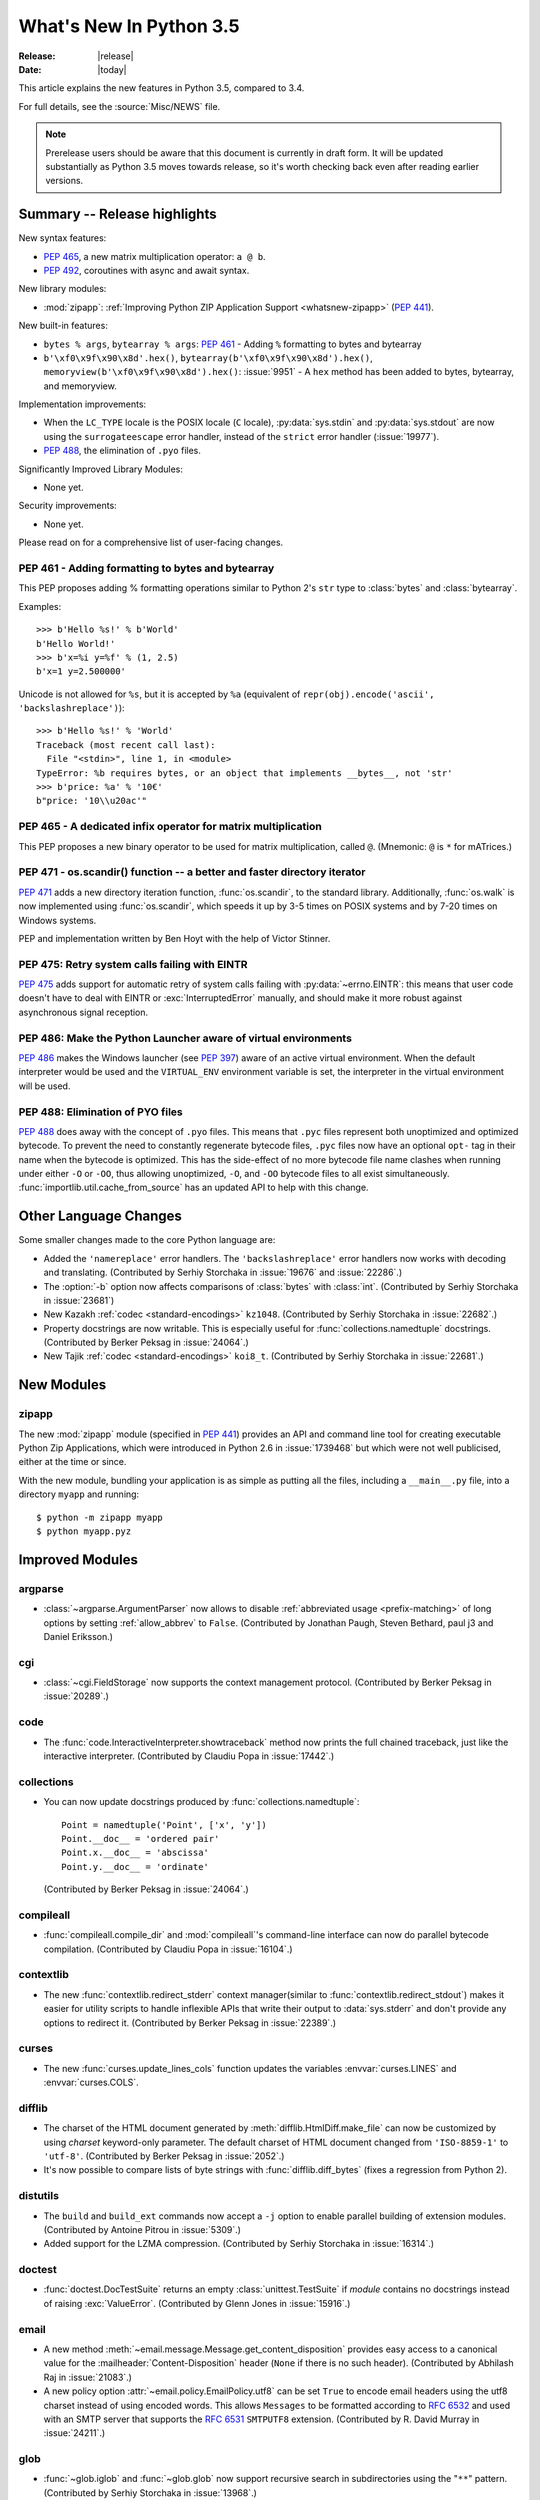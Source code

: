 ****************************
  What's New In Python 3.5
****************************

:Release: |release|
:Date: |today|

.. Rules for maintenance:

   * Anyone can add text to this document.  Do not spend very much time
   on the wording of your changes, because your text will probably
   get rewritten to some degree.

   * The maintainer will go through Misc/NEWS periodically and add
   changes; it's therefore more important to add your changes to
   Misc/NEWS than to this file.

   * This is not a complete list of every single change; completeness
   is the purpose of Misc/NEWS.  Some changes I consider too small
   or esoteric to include.  If such a change is added to the text,
   I'll just remove it.  (This is another reason you shouldn't spend
   too much time on writing your addition.)

   * If you want to draw your new text to the attention of the
   maintainer, add 'XXX' to the beginning of the paragraph or
   section.

   * It's OK to just add a fragmentary note about a change.  For
   example: "XXX Describe the transmogrify() function added to the
   socket module."  The maintainer will research the change and
   write the necessary text.

   * You can comment out your additions if you like, but it's not
   necessary (especially when a final release is some months away).

   * Credit the author of a patch or bugfix.   Just the name is
   sufficient; the e-mail address isn't necessary.

   * It's helpful to add the bug/patch number as a comment:

   XXX Describe the transmogrify() function added to the socket
   module.
   (Contributed by P.Y. Developer in :issue:`12345`.)

   This saves the maintainer the effort of going through the Mercurial log
   when researching a change.

This article explains the new features in Python 3.5, compared to 3.4.

For full details, see the :source:`Misc/NEWS` file.

.. note::

   Prerelease users should be aware that this document is currently in draft
   form. It will be updated substantially as Python 3.5 moves towards release,
   so it's worth checking back even after reading earlier versions.


.. seealso::

    :pep:`478` - Python 3.5 Release Schedule


Summary -- Release highlights
=============================

.. This section singles out the most important changes in Python 3.5.
   Brevity is key.

New syntax features:

* :pep:`465`, a new matrix multiplication operator: ``a @ b``.
* :pep:`492`, coroutines with async and await syntax.

New library modules:

* :mod:`zipapp`: :ref:`Improving Python ZIP Application Support
  <whatsnew-zipapp>` (:pep:`441`).

New built-in features:

* ``bytes % args``, ``bytearray % args``: :pep:`461` - Adding ``%`` formatting
  to bytes and bytearray
* ``b'\xf0\x9f\x90\x8d'.hex()``, ``bytearray(b'\xf0\x9f\x90\x8d').hex()``,
  ``memoryview(b'\xf0\x9f\x90\x8d').hex()``: :issue:`9951` - A ``hex`` method
  has been added to bytes, bytearray, and memoryview.

Implementation improvements:

* When the ``LC_TYPE`` locale is the POSIX locale (``C`` locale),
  :py:data:`sys.stdin` and :py:data:`sys.stdout` are now using the
  ``surrogateescape`` error handler, instead of the ``strict`` error handler
  (:issue:`19977`).

* :pep:`488`, the elimination of ``.pyo`` files.

Significantly Improved Library Modules:

* None yet.

Security improvements:

* None yet.

Please read on for a comprehensive list of user-facing changes.


.. PEP-sized items next.

.. _pep-4XX:

.. PEP 4XX: Virtual Environments
.. =============================


.. (Implemented by Foo Bar.)

.. .. seealso::

    :pep:`4XX` - Python Virtual Environments
       PEP written by Carl Meyer


PEP 461 - Adding formatting to bytes and bytearray
--------------------------------------------------

This PEP proposes adding % formatting operations similar to Python 2's ``str``
type to :class:`bytes` and :class:`bytearray`.

Examples::

    >>> b'Hello %s!' % b'World'
    b'Hello World!'
    >>> b'x=%i y=%f' % (1, 2.5)
    b'x=1 y=2.500000'

Unicode is not allowed for ``%s``, but it is accepted by ``%a`` (equivalent of
``repr(obj).encode('ascii', 'backslashreplace')``)::

    >>> b'Hello %s!' % 'World'
    Traceback (most recent call last):
      File "<stdin>", line 1, in <module>
    TypeError: %b requires bytes, or an object that implements __bytes__, not 'str'
    >>> b'price: %a' % '10€'
    b"price: '10\\u20ac'"

.. seealso::

   :pep:`461` -- Adding % formatting to bytes and bytearray


PEP 465 - A dedicated infix operator for matrix multiplication
--------------------------------------------------------------

This PEP proposes a new binary operator to be used for matrix multiplication,
called ``@``. (Mnemonic: ``@`` is ``*`` for mATrices.)

.. seealso::

   :pep:`465` -- A dedicated infix operator for matrix multiplication


PEP 471 - os.scandir() function -- a better and faster directory iterator
-------------------------------------------------------------------------

:pep:`471` adds a new directory iteration function, :func:`os.scandir`,
to the standard library. Additionally, :func:`os.walk` is now
implemented using :func:`os.scandir`, which speeds it up by 3-5 times
on POSIX systems and by 7-20 times on Windows systems.

PEP and implementation written by Ben Hoyt with the help of Victor Stinner.

.. seealso::

   :pep:`471` -- os.scandir() function -- a better and faster directory
   iterator


PEP 475: Retry system calls failing with EINTR
----------------------------------------------

:pep:`475` adds support for automatic retry of system calls failing with
:py:data:`~errno.EINTR`: this means that user code doesn't have to deal with
EINTR or :exc:`InterruptedError` manually, and should make it more robust
against asynchronous signal reception.

.. seealso::

   :pep:`475` -- Retry system calls failing with EINTR


PEP 486: Make the Python Launcher aware of virtual environments
---------------------------------------------------------------

:pep:`486` makes the Windows launcher (see :pep:`397`) aware of an active
virtual environment. When the default interpreter would be used and the
``VIRTUAL_ENV`` environment variable is set, the interpreter in the virtual
environment will be used.

.. seealso::

    :pep:`486` -- Make the Python Launcher aware of virtual environments


PEP 488: Elimination of PYO files
---------------------------------

:pep:`488` does away with the concept of ``.pyo`` files. This means that
``.pyc`` files represent both unoptimized and optimized bytecode. To prevent
the need to constantly regenerate bytecode files, ``.pyc`` files now have an
optional ``opt-`` tag in their name when the bytecode is optimized. This has
the side-effect of no more bytecode file name clashes when running under either
``-O`` or ``-OO``, thus allowing unoptimized, ``-O``, and ``-OO`` bytecode files
to all exist simultaneously. :func:`importlib.util.cache_from_source` has an
updated API to help with this change.

.. seealso::

   :pep:`488` -- Elimination of PYO files


Other Language Changes
======================

Some smaller changes made to the core Python language are:

* Added the ``'namereplace'`` error handlers.  The ``'backslashreplace'``
  error handlers now works with decoding and translating.
  (Contributed by Serhiy Storchaka in :issue:`19676` and :issue:`22286`.)

* The :option:`-b` option now affects comparisons of :class:`bytes` with
  :class:`int`.  (Contributed by Serhiy Storchaka in :issue:`23681`)

* New Kazakh :ref:`codec <standard-encodings>` ``kz1048``.  (Contributed by
  Serhiy Storchaka in :issue:`22682`.)

* Property docstrings are now writable. This is especially useful for
  :func:`collections.namedtuple` docstrings.
  (Contributed by Berker Peksag in :issue:`24064`.)

* New Tajik :ref:`codec <standard-encodings>` ``koi8_t``.  (Contributed by
  Serhiy Storchaka in :issue:`22681`.)


New Modules
===========

.. _whatsnew-zipapp:

zipapp
------

The new :mod:`zipapp` module (specified in :pep:`441`) provides an API and
command line tool for creating executable Python Zip Applications, which
were introduced in Python 2.6 in :issue:`1739468` but which were not well
publicised, either at the time or since.

With the new module, bundling your application is as simple as putting all
the files, including a ``__main__.py`` file, into a directory ``myapp``
and running::

    $ python -m zipapp myapp
    $ python myapp.pyz


Improved Modules
================

argparse
--------

* :class:`~argparse.ArgumentParser` now allows to disable
  :ref:`abbreviated usage <prefix-matching>` of long options by setting
  :ref:`allow_abbrev` to ``False``.
  (Contributed by Jonathan Paugh, Steven Bethard, paul j3 and Daniel Eriksson.)

cgi
---

* :class:`~cgi.FieldStorage` now supports the context management protocol.
  (Contributed by Berker Peksag in :issue:`20289`.)

code
----

* The :func:`code.InteractiveInterpreter.showtraceback` method now prints
  the full chained traceback, just like the interactive interpreter.
  (Contributed by Claudiu Popa in :issue:`17442`.)

collections
-----------

* You can now update docstrings produced by :func:`collections.namedtuple`::

    Point = namedtuple('Point', ['x', 'y'])
    Point.__doc__ = 'ordered pair'
    Point.x.__doc__ = 'abscissa'
    Point.y.__doc__ = 'ordinate'

  (Contributed by Berker Peksag in :issue:`24064`.)

compileall
----------

* :func:`compileall.compile_dir` and :mod:`compileall`'s command-line interface
  can now do parallel bytecode compilation.
  (Contributed by Claudiu Popa in :issue:`16104`.)

contextlib
----------

* The new :func:`contextlib.redirect_stderr` context manager(similar to
  :func:`contextlib.redirect_stdout`) makes it easier for utility scripts to
  handle inflexible APIs that write their output to :data:`sys.stderr` and
  don't provide any options to redirect it.
  (Contributed by Berker Peksag in :issue:`22389`.)

curses
------
* The new :func:`curses.update_lines_cols` function updates the variables
  :envvar:`curses.LINES` and :envvar:`curses.COLS`.

difflib
-------

* The charset of the HTML document generated by :meth:`difflib.HtmlDiff.make_file`
  can now be customized by using *charset* keyword-only parameter.  The default
  charset of HTML document changed from ``'ISO-8859-1'`` to ``'utf-8'``.
  (Contributed by Berker Peksag in :issue:`2052`.)

* It's now possible to compare lists of byte strings with
  :func:`difflib.diff_bytes` (fixes a regression from Python 2).

distutils
---------

* The ``build`` and ``build_ext`` commands now accept a ``-j``
  option to enable parallel building of extension modules.
  (Contributed by Antoine Pitrou in :issue:`5309`.)

* Added support for the LZMA compression.
  (Contributed by Serhiy Storchaka in :issue:`16314`.)

doctest
-------

* :func:`doctest.DocTestSuite` returns an empty :class:`unittest.TestSuite` if
  *module* contains no docstrings instead of raising :exc:`ValueError`.
  (Contributed by Glenn Jones in :issue:`15916`.)

email
-----

* A new method :meth:`~email.message.Message.get_content_disposition` provides
  easy access to a canonical value for the :mailheader:`Content-Disposition`
  header (``None`` if there is no such header).  (Contributed by Abhilash Raj
  in :issue:`21083`.)

* A new policy option :attr:`~email.policy.EmailPolicy.utf8` can be set
  ``True`` to encode email headers using the utf8 charset instead of using
  encoded words.  This allows ``Messages`` to be formatted according to
  :rfc:`6532` and used with an SMTP server that supports the :rfc:`6531`
  ``SMTPUTF8`` extension.  (Contributed by R. David Murray in :issue:`24211`.)

glob
----

* :func:`~glob.iglob` and :func:`~glob.glob` now support recursive search in
  subdirectories using the "``**``" pattern.
  (Contributed by Serhiy Storchaka in :issue:`13968`.)

imaplib
-------

* :class:`IMAP4` now supports the context management protocol.  When used in a
  :keyword:`with` statement, the IMAP4 ``LOGOUT`` command will be called
  automatically at the end of the block.  (Contributed by Tarek Ziadé and
  Serhiy Storchaka in :issue:`4972`.)

* :mod:`imaplib` now supports :rfc:`5161`: the :meth:`~imaplib.IMAP4.enable`
  extension), and :rfc:`6855`: utf-8 support (internationalized email, via the
  ``UTF8=ACCEPT`` argument to :meth:`~imaplib.IMAP4.enable`).  A new attribute,
  :attr:`~imaplib.IMAP4.utf8_enabled`, tracks whether or not :rfc:`6855`
  support is enabled.  Milan Oberkirch, R. David Murray, and Maciej Szulik in
  :issue:`21800`.)

* :mod:`imaplib` now automatically encodes non-ASCII string usernames and
  passwords using ``UTF8``, as recommended by the RFCs.  (Contributed by Milan
  Oberkirch in :issue:`21800`.)

imghdr
------

* :func:`~imghdr.what` now recognizes the `OpenEXR <http://www.openexr.com>`_
  format.  (Contributed by Martin Vignali and Claudiu Popa in :issue:`20295`.)

importlib
---------

* :class:`importlib.util.LazyLoader` allows for the lazy loading of modules in
  applications where startup time is paramount.
  (Contributed by Brett Cannon in :issue:`17621`.)

* :func:`importlib.abc.InspectLoader.source_to_code` is now a
  static method to make it easier to work with source code in a string.
  With a module object that you want to initialize you can then use
  ``exec(code, module.__dict__)`` to execute the code in the module.

* :func:`importlib.util.module_from_spec` is now the preferred way to create a
  new module. Compared to :class:`types.ModuleType`, this new function will set
  the various import-controlled attributes based on the passed-in spec object.

inspect
-------

* :class:`inspect.Signature` and :class:`inspect.Parameter` are now
  picklable and hashable.  (Contributed by Yury Selivanov in :issue:`20726`
  and :issue:`20334`.)

* New method :meth:`inspect.BoundArguments.apply_defaults`.  (Contributed
  by Yury Selivanov in :issue:`24190`.)

* New class method :meth:`inspect.Signature.from_callable`, which makes
  subclassing of :class:`~inspect.Signature` easier.  (Contributed
  by Yury Selivanov and Eric Snow in :issue:`17373`.)

ipaddress
---------

* :class:`ipaddress.IPv4Network` and :class:`ipaddress.IPv6Network` now
  accept an ``(address, netmask)`` tuple argument, so as to easily construct
  network objects from existing addresses.  (Contributed by Peter Moody
  and Antoine Pitrou in :issue:`16531`.)

json
----

* The output of :mod:`json.tool` command line interface is now in the same
  order as the input. Use the :option:`--sort-keys` option to sort the output
  of dictionaries alphabetically by key.  (Contributed by Berker Peksag in
  :issue:`21650`.)

* JSON decoder now raises :exc:`json.JSONDecodeError` instead of
  :exc:`ValueError`.   (Contributed by Serhiy Storchaka in :issue:`19361`.)

os
--

* New :func:`os.scandir` function that exposes file information from
  the operating system when listing a directory. :func:`os.scandir`
  returns an iterator of :class:`os.DirEntry` objects corresponding to
  the entries in the directory given by *path*. (Contributed by Ben
  Hoyt with the help of Victor Stinner in :issue:`22524`.)

* :class:`os.stat_result` now has a :attr:`~os.stat_result.st_file_attributes`
  attribute on Windows.  (Contributed by Ben Hoyt in :issue:`21719`.)

os.path
-------

* New :func:`~os.path.commonpath` function that extracts common path prefix.
  Unlike the :func:`~os.path.commonprefix` function, it always returns a valid
  patch.  (Contributed by Rafik Draoui and Serhiy Storchaka in :issue:`10395`.)

pickle
------

* Serializing more "lookupable" objects (such as unbound methods or nested
  classes) now are supported with pickle protocols < 4.
  (Contributed by Serhiy Storchaka in :issue:`23611`.)

poplib
------

* A new command :meth:`~poplib.POP3.utf8` enables :rfc:`6856`
  (internationalized email) support if the POP server supports it.  (Contributed
  by Milan OberKirch in :issue:`21804`.)

re
--

* Number of capturing groups in regular expression is no longer limited by 100.
  (Contributed by Serhiy Storchaka in :issue:`22437`.)

* Now unmatched groups are replaced with empty strings in :func:`re.sub`
  and :func:`re.subn`.  (Contributed by Serhiy Storchaka in :issue:`1519638`.)

math
----

* :data:`math.inf` and :data:`math.nan` constants added.  (Contributed by Mark
  Dickinson in :issue:`23185`.)

shutil
------

* :func:`~shutil.move` now accepts a *copy_function* argument, allowing,
  for example, :func:`~shutil.copy` to be used instead of the default
  :func:`~shutil.copy2` if there is a need to ignore metadata.  (Contributed by
  Claudiu Popa in :issue:`19840`.)

signal
------

* On Windows, :func:`signal.set_wakeup_fd` now also supports socket handles.
  (Contributed by Victor Stinner in :issue:`22018`.)

* Different constants of :mod:`signal` module are now enumeration values using
  the :mod:`enum` module. This allows meaningful names to be printed during
  debugging, instead of integer “magic numbers”.  (Contributed by Giampaolo
  Rodola' in :issue:`21076`.)

smtpd
-----

* Both :class:`~smtpd.SMTPServer` and :class:`smtpd.SMTPChannel` now accept a
  *decode_data* keyword to determine if the DATA portion of the SMTP
  transaction is decoded using the ``utf-8`` codec or is instead provided to
  :meth:`~smtpd.SMTPServer.process_message` as a byte string.  The default
  is ``True`` for backward compatibility reasons, but will change to ``False``
  in Python 3.6.  If *decode_data* is set to ``False``, the
  :meth:`~smtpd.SMTPServer.process_message` method must be prepared to accept
  keyword arguments.  (Contributed by Maciej Szulik in :issue:`19662`.)

* :class:`~smtpd.SMTPServer` now advertises the ``8BITMIME`` extension
  (:rfc:`6152`) if if *decode_data* has been set ``True``.  If the client
  specifies ``BODY=8BITMIME`` on the ``MAIL`` command, it is passed to
  :meth:`~smtpd.SMTPServer.process_message` via the ``mail_options`` keyword.
  (Contributed by Milan Oberkirch and R.  David Murray in :issue:`21795`.)

* :class:`~smtpd.SMTPServer` now supports the ``SMTPUTF8`` extension
  (:rfc:`6531`: Internationalized Email).  If the client specified ``SMTPUTF8
  BODY=8BITMIME`` on the ``MAIL`` command, they are passed to
  :meth:`~smtpd.SMTPServer.process_message` via the ``mail_options`` keyword.
  It is the responsibility of the :meth:`~smtpd.SMTPServer.process_message`
  method to correctly handle the ``SMTPUTF8`` data.  (Contributed by Milan
  Oberkirch in :issue:`21725`.)

* It is now possible to provide, directly or via name resolution, IPv6
  addresses in the :class:`~smtpd.SMTPServer` constructor, and have it
  successfully connect.  (Contributed by Milan Oberkirch in :issue:`14758`.)

smtplib
-------

* A new :meth:`~smtplib.SMTP.auth` method provides a convenient way to
  implement custom authentication mechanisms.
  (Contributed by Milan Oberkirch in :issue:`15014`.)

* Additional debuglevel (2) shows timestamps for debug messages in
  :class:`smtplib.SMTP`.  (Contributed by Gavin Chappell and Maciej Szulik in
  :issue:`16914`.)

* :mod:`smtplib` now support :rfc:`6531` (SMTPUTF8).  (Contributed by
  Milan Oberkirch and R. David Murray in :issue:`22027`.)

sndhdr
------

* :func:`~sndhdr.what` and :func:`~sndhdr.whathdr` now return
  :func:`~collections.namedtuple`.
  (Contributed by Claudiu Popa in :issue:`18615`.)

socket
------

* New :meth:`socket.socket.sendfile` method allows to send a file over a socket
  by using high-performance :func:`os.sendfile` function on UNIX resulting in
  uploads being from 2x to 3x faster than when using plain
  :meth:`socket.socket.send`.
  (Contributed by Giampaolo Rodola' in :issue:`17552`.)

subprocess
----------

* The new :func:`subprocess.run` function runs subprocesses and returns a
  :class:`subprocess.CompletedProcess` object.  It Provides a more consistent
  API than :func:`~subprocess.call`, :func:`~subprocess.check_call` and
  :func:`~subprocess.check_output`.

sysconfig
---------

* The user scripts directory on Windows is now versioned.
  (Contributed by Paul Moore in :issue:`23437`.)

tarfile
-------

* The :func:`tarfile.open` function now supports ``'x'`` (exclusive creation)
  mode.  (Contributed by Berker Peksag in :issue:`21717`.)

* The :meth:`~tarfile.TarFile.extractall` and :meth:`~tarfile.TarFile.extract`
  methods now take a keyword parameter *numeric_only*. If set to ``True``,
  the extracted files and directories will be owned by the numeric uid and gid
  from the tarfile. If set to ``False`` (the default, and the behavior in
  versions prior to 3.5), they will be owned bythe named user and group in the
  tarfile.  (Contributed by Michael Vogt and Eric Smith in :issue:`23193`.)

time
----

* The :func:`time.monotonic` function is now always available.  (Contributed by
  Victor Stinner in :issue:`22043`.)

urllib
------

* A new :class:`~urllib.request.HTTPPasswordMgrWithPriorAuth` allows HTTP Basic
  Authentication credentials to be managed so as to eliminate unnecessary
  ``401`` response handling, or to unconditionally send credentials
  on the first request in order to communicate with servers that return a
  ``404`` response instead of a ``401`` if the ``Authorization`` header is not
  sent.  (Contributed by Matej Cepl in :issue:`19494` and Akshit Khurana in
  :issue:`7159`.)

wsgiref
-------

* *headers* parameter of :class:`wsgiref.headers.Headers` is now optional.
  (Contributed by Pablo Torres Navarrete and SilentGhost in :issue:`5800`.)

xmlrpc
------

* :class:`xmlrpc.client.ServerProxy` is now a :term:`context manager`.
  (Contributed by Claudiu Popa in :issue:`20627`.)

xml.sax
-------

* SAX parsers now support a character stream of
  :class:`~xml.sax.xmlreader.InputSource` object.
  (Contributed by Serhiy Storchaka in :issue:`2175`.)

faulthandler
------------

* :func:`~faulthandler.enable`, :func:`~faulthandler.register`,
  :func:`~faulthandler.dump_traceback` and
  :func:`~faulthandler.dump_traceback_later` functions now accept file
  descriptors.  (Contributed by Wei Wu in :issue:`23566`.)

zipfile
-------

* Added support for writing ZIP files to unseekable streams.
  (Contributed by Serhiy Storchaka in :issue:`23252`.)

* The :func:`zipfile.ZipFile.open` function now supports ``'x'`` (exclusive
  creation) mode.  (Contributed by Serhiy Storchaka in :issue:`21717`.)


Optimizations
=============

The following performance enhancements have been added:

* :func:`os.walk` has been sped up by 3-5x on POSIX systems and 7-20x
  on Windows. This was done using the new :func:`os.scandir` function,
  which exposes file information from the underlying ``readdir`` and
  ``FindFirstFile``/``FindNextFile`` system calls. (Contributed by
  Ben Hoyt with help from Victor Stinner in :issue:`23605`.)

* Construction of ``bytes(int)`` (filled by zero bytes) is faster and uses less
  memory for large objects. ``calloc()`` is used instead of ``malloc()`` to
  allocate memory for these objects.

* Some operations on :class:`~ipaddress.IPv4Network` and
  :class:`~ipaddress.IPv6Network` have been massively sped up, such as
  :meth:`~ipaddress.IPv4Network.subnets`, :meth:`~ipaddress.IPv4Network.supernet`,
  :func:`~ipaddress.summarize_address_range`, :func:`~ipaddress.collapse_addresses`.
  The speed up can range from 3x to 15x.
  (:issue:`21486`, :issue:`21487`, :issue:`20826`)

* Many operations on :class:`io.BytesIO` are now 50% to 100% faster.
  (Contributed by Serhiy Storchaka in :issue:`15381` and David Wilson in
  :issue:`22003`.)

* :func:`marshal.dumps` is now faster (65%-85% with versions 3--4, 20-25% with
  versions 0--2 on typical data, and up to 5x in best cases).
  (Contributed by Serhiy Storchaka in :issue:`20416` and :issue:`23344`.)

* The UTF-32 encoder is now 3x to 7x faster.  (Contributed by Serhiy Storchaka
  in :issue:`15027`.)


Build and C API Changes
=======================

Changes to Python's build process and to the C API include:

* New ``calloc`` functions:

  * :c:func:`PyMem_RawCalloc`
  * :c:func:`PyMem_Calloc`
  * :c:func:`PyObject_Calloc`
  * :c:func:`_PyObject_GC_Calloc`


Deprecated
==========

Unsupported Operating Systems
-----------------------------

* Windows XP - Per :PEP:`11`, Microsoft support of Windows XP has ended.


Deprecated Python modules, functions and methods
------------------------------------------------

* The :mod:`formatter` module has now graduated to full deprecation and is still
  slated for removal in Python 3.6.

* :mod:`smtpd` has in the past always decoded the DATA portion of email
  messages using the ``utf-8`` codec.  This can now be controlled by the new
  *decode_data* keyword to :class:`~smtpd.SMTPServer`.  The default value is
  ``True``, but this default is deprecated.  Specify the *decode_data* keyword
  with an appropriate value to avoid the deprecation warning.

* Directly assigning values to the :attr:`~http.cookies.Morsel.key`,
  :attr:`~http.cookies.Morsel.value` and
  :attr:`~http.cookies.Morsel.coded_value` of :class:`~http.cookies.Morsel`
  objects is deprecated.  Use the :func:`~http.cookies.Morsel.set` method
  instead.  In addition, the undocumented *LegalChars* parameter of
  :func:`~http.cookies.Morsel.set` is deprecated, and is now ignored.

* Passing a format string as keyword argument *format_string* to the
  :meth:`~string.Formatter.format` method of the :class:`string.Formatter`
  class has been deprecated.

* :func:`platform.dist` and :func:`platform.linux_distribution` functions are
  now deprecated and will be removed in Python 3.7.  Linux distributions use
  too many different ways of describing themselves, so the functionality is
  left to a package.
  (Contributed by Vajrasky Kok and Berker Peksag in :issue:`1322`.)

Deprecated functions and types of the C API
-------------------------------------------

* None yet.


Deprecated features
-------------------

* None yet.


Removed
=======

API and Feature Removals
------------------------

The following obsolete and previously deprecated APIs and features have been
removed:

* The ``__version__`` attribute has been dropped from the email package.  The
  email code hasn't been shipped separately from the stdlib for a long time,
  and the ``__version__`` string was not updated in the last few releases.

* The internal ``Netrc`` class in the :mod:`ftplib` module was deprecated in
  3.4, and has now been removed.
  (Contributed by Matt Chaput in :issue:`6623`.)

* The concept of ``.pyo`` files has been removed.

* The JoinableQueue class in the provisional asyncio module was deprecated
  in 3.4.4 and is now removed (:issue:`23464`).


Porting to Python 3.5
=====================

This section lists previously described changes and other bugfixes
that may require changes to your code.

Changes in the Python API
-------------------------

* :pep:`475`: Examples of functions which are now retried when interrupted
  instead of raising :exc:`InterruptedError` if the signal handler does not
  raise an exception:

  - :func:`open`, :func:`os.open`, :func:`io.open`
  - functions of the :mod:`faulthandler` module
  - :mod:`os` functions:

    * :func:`os.fchdir`
    * :func:`os.fchmod`
    * :func:`os.fchown`
    * :func:`os.fdatasync`
    * :func:`os.fstat`
    * :func:`os.fstatvfs`
    * :func:`os.fsync`
    * :func:`os.ftruncate`
    * :func:`os.mkfifo`
    * :func:`os.mknod`
    * :func:`os.posix_fadvise`
    * :func:`os.posix_fallocate`
    * :func:`os.pread`
    * :func:`os.pwrite`
    * :func:`os.read`
    * :func:`os.readv`
    * :func:`os.sendfile`
    * :func:`os.wait3`
    * :func:`os.wait4`
    * :func:`os.wait`
    * :func:`os.waitid`
    * :func:`os.waitpid`
    * :func:`os.write`
    * :func:`os.writev`
    * special cases: :func:`os.close` and :func:`os.dup2` now ignore
      :py:data:`~errno.EINTR` error, the syscall is not retried (see the PEP
      for the rationale)

  - :func:`select.select`, :func:`select.poll.poll`, :func:`select.epoll.poll`,
    :func:`select.kqueue.control`, :func:`select.devpoll.poll`
  - :func:`socket.socket` methods:

    * :meth:`~socket.socket.accept`
    * :meth:`~socket.socket.connect` (except for non-blocking sockets)
    * :meth:`~socket.socket.recv`
    * :meth:`~socket.socket.recvfrom`
    * :meth:`~socket.socket.recvmsg`
    * :meth:`~socket.socket.send`
    * :meth:`~socket.socket.sendall`
    * :meth:`~socket.socket.sendmsg`
    * :meth:`~socket.socket.sendto`

  - :func:`signal.sigtimedwait`, :func:`signal.sigwaitinfo`
  - :func:`time.sleep`

* Before Python 3.5, a :class:`datetime.time` object was considered to be false
  if it represented midnight in UTC.  This behavior was considered obscure and
  error-prone and has been removed in Python 3.5.  See :issue:`13936` for full
  details.

* :meth:`ssl.SSLSocket.send()` now raises either :exc:`ssl.SSLWantReadError`
  or :exc:`ssl.SSLWantWriteError` on a non-blocking socket if the operation
  would block. Previously, it would return 0.  See :issue:`20951`.

* The ``__name__`` attribute of generator is now set from the function name,
  instead of being set from the code name. Use ``gen.gi_code.co_name`` to
  retrieve the code name. Generators also have a new ``__qualname__``
  attribute, the qualified name, which is now used for the representation
  of a generator (``repr(gen)``). See :issue:`21205`.

* The deprecated "strict" mode and argument of :class:`~html.parser.HTMLParser`,
  :meth:`HTMLParser.error`, and the :exc:`HTMLParserError` exception have been
  removed.  (Contributed by Ezio Melotti in :issue:`15114`.)
  The *convert_charrefs* argument of :class:`~html.parser.HTMLParser` is
  now ``True`` by default.  (Contributed by Berker Peksag in :issue:`21047`.)

* Although it is not formally part of the API, it is worth noting for porting
  purposes (ie: fixing tests) that error messages that were previously of the
  form "'sometype' does not support the buffer protocol" are now of the form "a
  bytes-like object is required, not 'sometype'".  (Contributed by Ezio Melotti
  in :issue:`16518`.)

* If the current directory is set to a directory that no longer exists then
  :exc:`FileNotFoundError` will no longer be raised and instead
  :meth:`~importlib.machinery.FileFinder.find_spec` will return ``None``
  **without** caching ``None`` in :data:`sys.path_importer_cache` which is
  different than the typical case (:issue:`22834`).

* HTTP status code and messages from :mod:`http.client` and :mod:`http.server`
  were refactored into a common :class:`~http.HTTPStatus` enum.  The values in
  :mod:`http.client` and :mod:`http.server` remain available for backwards
  compatibility.  (Contributed by Demian Brecht in :issue:`21793`.)

* When an import loader defines :meth:`~importlib.machinery.Loader.exec_module`
  it is now expected to also define
  :meth:`~importlib.machinery.Loader.create_module` (raises a
  :exc:`DeprecationWarning` now, will be an error in Python 3.6). If the loader
  inherits from :class:`importlib.abc.Loader` then there is nothing to do, else
  simply define :meth:`~importlib.machinery.Loader.create_module` to return
  ``None`` (:issue:`23014`).

* :func:`re.split` always ignored empty pattern matches, so the ``'x*'``
  pattern worked the same as ``'x+'``, and the ``'\b'`` pattern never worked.
  Now :func:`re.split` raises a warning if the pattern could match
  an empty string.  For compatibility use patterns that never match an empty
  string (e.g. ``'x+'`` instead of ``'x*'``).  Patterns that could only match
  an empty string (such as ``'\b'``) now raise an error.

* The :class:`~http.cookies.Morsel` dict-like interface has been made self
  consistent:  morsel comparison now takes the :attr:`~http.cookies.Morsel.key`
  and :attr:`~http.cookies.Morsel.value` into account,
  :meth:`~http.cookies.Morsel.copy` now results in a
  :class:`~http.cookies.Morsel` instance rather than a :class:`dict`, and
  :meth:`~http.cookies.Morsel.update` will now raise an exception if any of the
  keys in the update dictionary are invalid.  In addition, the undocumented
  *LegalChars* parameter of :func:`~http.cookies.Morsel.set` is deprecated and
  is now ignored.  (:issue:`2211`)

* :pep:`488` has removed ``.pyo`` files from Python and introduced the optional
  ``opt-`` tag in ``.pyc`` file names. The
  :func:`importlib.util.cache_from_source` has gained an *optimization*
  parameter to help control the ``opt-`` tag. Because of this, the
  *debug_override* parameter of the function is now deprecated. `.pyo` files
  are also no longer supported as a file argument to the Python interpreter and
  thus serve no purpose when distributed on their own (i.e. sourcless code
  distribution). Due to the fact that the magic number for bytecode has changed
  in Python 3.5, all old `.pyo` files from previous versions of Python are
  invalid regardless of this PEP.

 * The :mod:`socket` module now exports the CAN_RAW_FD_FRAMES constant on linux
   3.6 and greater.

* The `pygettext.py` Tool now uses the standard +NNNN format for timezones in
  the POT-Creation-Date header.

* The :mod:`smtplib` module now uses :data:`sys.stderr` instead of previous
  module level :data:`stderr` variable for debug output.  If your (test)
  program depends on patching the module level variable to capture the debug
  output, you will need to update it to capture sys.stderr instead.


Changes in the C API
--------------------

* The undocumented :c:member:`~PyMemoryViewObject.format` member of the
  (non-public) :c:type:`PyMemoryViewObject` structure has been removed.

  All extensions relying on the relevant parts in ``memoryobject.h``
  must be rebuilt.

* The :c:type:`PyMemAllocator` structure was renamed to
  :c:type:`PyMemAllocatorEx` and a new ``calloc`` field was added.

* Removed non-documented macro :c:macro:`PyObject_REPR` which leaked references.
  Use format character ``%R`` in :c:func:`PyUnicode_FromFormat`-like functions
  to format the :func:`repr` of the object.

* Because the lack of the :attr:`__module__` attribute breaks pickling and
  introspection, a deprecation warning now is raised for builtin type without
  the :attr:`__module__` attribute.  Would be an AttributeError in future.
  (:issue:`20204`)

* As part of PEP 492 implementation, ``tp_reserved`` slot of
  ``PyTypeObject`` was replaced with ``tp_as_async`` slot.
